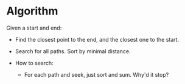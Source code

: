 * Algorithm

Given a start and end:

  - Find the closest point to the end, and the closest one to the start.

  - Search for all paths.  Sort by minimal distance.

  - How to search:
    - For each path and seek, just sort and sum.  Why'd it stop?

